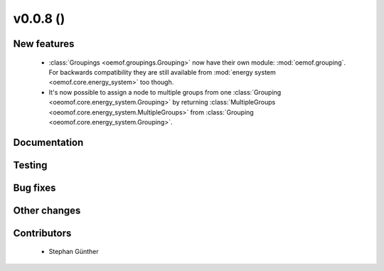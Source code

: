 v0.0.8 ()
++++++++++++++++++++++++++

New features
############

 * :class:`Groupings <oemof.groupings.Grouping>` now have their own module:
   :mod:`oemof.grouping`. For backwards compatibility they are still available
   from :mod:`energy system <oemof.core.energy_system>` too though.

 * It's now possible to assign a node to multiple groups from one
   :class:`Grouping <oeomof.core.energy_system.Grouping>` by returning
   :class:`MultipleGroups <oeomof.core.energy_system.MultipleGroups>` from
   :class:`Grouping <oeomof.core.energy_system.Grouping>`.

Documentation
#############


Testing
#######


Bug fixes
#########


Other changes
#############


Contributors
############

 * Stephan Günther

